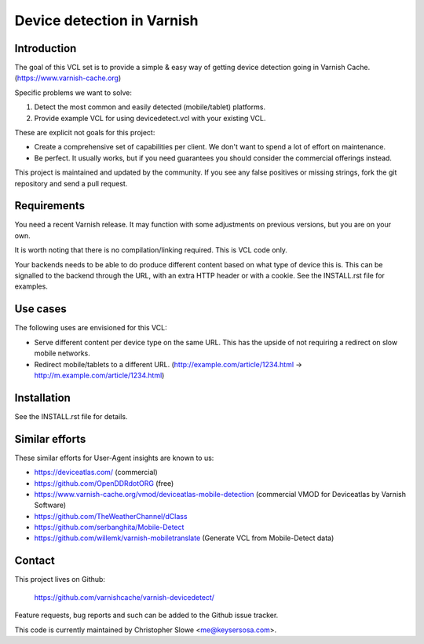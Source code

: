 Device detection in Varnish
===========================

Introduction
------------

The goal of this VCL set is to provide a simple & easy way of getting
device detection going in Varnish Cache. (https://www.varnish-cache.org)

Specific problems we want to solve:

1) Detect the most common and easily detected (mobile/tablet) platforms.
2) Provide example VCL for using devicedetect.vcl with your existing VCL.

These are explicit not goals for this project:

* Create a comprehensive set of capabilities per client. We don't want to spend a lot of effort on maintenance.
* Be perfect. It usually works, but if you need guarantees you should consider the commercial offerings instead.

This project is maintained and updated by the community. If you see any false
positives or missing strings, fork the git repository and send a pull request.


Requirements
------------

You need a recent Varnish release. It may function with some adjustments on
previous versions, but you are on your own.

It is worth noting that there is no compilation/linking required. This is VCL
code only.

Your backends needs to be able to do produce different content based on what
type of device this is. This can be signalled to the backend through the URL,
with an extra HTTP header or with a cookie. See the INSTALL.rst file for
examples.

Use cases
---------

The following uses are envisioned for this VCL:

* Serve different content per device type on the same URL. This has the upside of not requiring a redirect on slow mobile networks.
* Redirect mobile/tablets to a different URL. (http://example.com/article/1234.html -> http://m.example.com/article/1234.html)


Installation
------------

See the INSTALL.rst file for details.


Similar efforts
---------------

These similar efforts for User-Agent insights are known to us:

* https://deviceatlas.com/ (commercial)
* https://github.com/OpenDDRdotORG (free)
* https://www.varnish-cache.org/vmod/deviceatlas-mobile-detection (commercial VMOD for Deviceatlas by Varnish Software)
* https://github.com/TheWeatherChannel/dClass
* https://github.com/serbanghita/Mobile-Detect
* https://github.com/willemk/varnish-mobiletranslate (Generate VCL from Mobile-Detect data)


Contact
-------

This project lives on Github:

    https://github.com/varnishcache/varnish-devicedetect/

Feature requests, bug reports and such can be added to the Github issue tracker.

This code is currently maintained by Christopher Slowe <me@keysersosa.com>.
